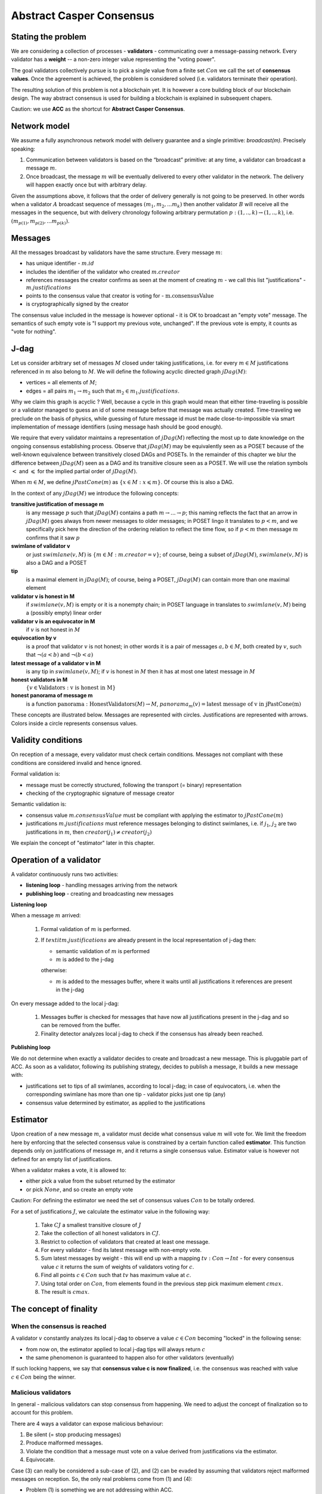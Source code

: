 Abstract Casper Consensus
=========================

Stating the problem
-------------------

We are considering a collection of processes - **validators** - communicating over a message-passing network. Every
validator has a **weight** -- a non-zero integer value representing the "voting power".

The goal validators collectively pursue is to pick a single value from a finite set :math:`Con` we call
the set of **consensus values**. Once the agreement is achieved, the problem is considered solved (i.e. validators
terminate their operation).

The resulting solution of this problem is not a blockchain yet. It is however a core building block of our blockchain
design. The way abstract consensus is used for building a blockchain is explained in subsequent chapers.

Caution: we use **ACC** as the shortcut for **Abstract Casper Consensus**.


Network model
-------------

We assume a fully asynchronous network model with delivery guarantee and a single primitive: `broadcast(m)`. Precisely
speaking:

1. Communication between validators is based on the “broadcast” primitive: at any time, a validator can broadcast a
   message :math:`m`.
2. Once broadcast, the message :math:`m` will be eventually delivered to every other validator in the network. The
   delivery will happen exactly once but with arbitrary delay.

Given the assumptions above, it follows that the order of delivery generally is not going to be preserved. In other
words when a validator :math:`A` broadcast sequence of messages :math:`(m_1, m_2, ... m_k)` then another validator
:math:`B` will receive all the messages in the sequence, but with delivery chronology following arbitrary permutation
:math:`p:(1,..,k) \rightarrow (1,..,k)`, i.e. :math:`(m_{p(1)}, m_{p(2)}, ... m_{p(k)})`.

Messages
--------

All the messages broadcast by validators have the same structure. Every message :math:`m`:

- has unique identifier - :math:`m.id`
- includes the identifier of the validator who created :math:`m.creator`
- references messages the creator confirms as seen at the moment of creating :math:`m` - we call this list
  "justifications" - :math:`m.justifications`
- points to the consensus value that creator is voting for - :math:`\textit{m.consensusValue}`
- is cryptographically signed by the creator

The consensus value included in the message is however optional - it is OK to broadcast an "empty vote" message. The
semantics of such empty vote is "I support my previous vote, unchanged". If the previous vote is empty, it counts
as "vote for nothing".

J-dag
-----

Let us consider arbitrary set of messages :math:`M` closed under taking justifications, i.e. for every :math:`m \in M`
justifications referenced in :math:`m` also belong to :math:`M`. We will define the following acyclic directed graph
:math:`jDag(M)`:

-  vertices = all elements of :math:`M`;
-  edges = all pairs :math:`m_1 \rightarrow m_2` such that :math:`m_2 \in m_1.justifications`.

Why we claim this graph is acyclic ? Well, because a cycle in this graph would mean that either time-traveling is
possible or a validator managed to guess an id of some message before that message was actually created. Time-traveling
we preclude on the basis of physics, while guessing of future message id must be made close-to-impossible via smart
implementation of message identifiers (using message hash should be good enough).

We require that every validator maintains a representation of :math:`jDag(M)` reflecting the most up to date
knowledge on the ongoing consensus establishing process. Observe that :math:`jDag(M)` may be equivalently seen as
a POSET because of the well-known equivalence between transitively closed DAGs and POSETs. In the remainder of this
chapter we blur the difference between :math:`jDag(M)` seen as a DAG and its transitive closure seen as a POSET.
We will use the relation symbols :math:`<` and :math:`\leqslant` for the implied partial order of :math:`jDag(M)`.

When :math:`m \in M`, we define :math:`jPastCone(m)` as :math:`\{x \in M: x \leqslant m \}`. Of course this is also
a DAG.

In the context of any :math:`jDag(M)` we introduce the following concepts:

**transitive justification of message m**
   is any message :math:`p` such that :math:`jDag(M)` contains a path :math:`m \rightarrow ...\rightarrow p`; this naming
   reflects the fact that an arrow in :math:`jDag(M)` goes always from newer messages to older messages; in POSET lingo
   it translates to :math:`p < m`, and we specifically pick here the direction of the ordering relation to reflect
   the time flow, so if :math:`p < m` then message :math:`m` confirms that it saw :math:`p`

**swimlane of validator v**
   or just :math:`swimlane(v,M)` is :math:`\{m \in M: m.creator = v\}`; of course, being a subset of :math:`jDag(M)`,
   :math:`swimlane(v,M)` is also a DAG and a POSET

**tip**
   is a maximal element in :math:`jDag(M)`; of course, being a POSET, :math:`jDag(M)` can contain more than one maximal
   element

**validator v is honest in M**
   if :math:`swimlane(v,M)` is empty or it is a nonempty chain; in POSET language in translates to :math:`swimlane(v,M)`
   being a (possibly empty) linear order

**validator v is an equivocator in M**
   if :math:`v` is not honest in :math:`M`

**equivocation by v**
   is a proof that validator :math:`v` is not honest; in other words it is a pair of messages :math:`a,b \in M`,
   both created by :math:`v`, such that :math:`\neg (a < b)` and :math:`\neg (b < a)`

**latest message of a validator v in M**
   is any tip in :math:`swimlane(v,M)`; if :math:`v` is honest in :math:`M` then it has at most one latest message
   in :math:`M`

**honest validators in M**
  :math:`\{v \in \textit{Validators}: \textit{v is honest in M}\}`

**honest panorama of message m**
   is a function :math:`\textit{panorama}: \textit{HonestValidators}(M) \rightarrow M`, :math:`panorama_m(v) =
   \textit{latest message of v in jPastCone(m)}`

These concepts are illustrated below. Messages are represented with circles. Justifications are represented with
arrows. Colors inside a circle represents consensus values.

.. figure:: pictures/acc-concepts.png
    :width: 100%
    :align: center

.. figure:: pictures/acc-jpastcone.png
    :width: 100%
    :align: center

Validity conditions
-------------------

On reception of a message, every validator must check certain conditions. Messages not compliant with these conditions
are considered invalid and hence ignored.

Formal validation is:

- message must be correctly structured, following the transport (= binary) representation
- checking of the cryptographic signature of message creator

Semantic validation is:

- consensus value :math:`m.consensusValue` must be compliant with applying the estimator to :math:`jPastCone(m)`
- justifications :math:`m.justifications` must reference messages belonging to distinct swimlanes,
  i.e. if :math:`j_1`, :math:`j_2` are two justifications in :math:`m`, then :math:`creator(j_1) \ne creator(j_2)`

We explain the concept of "estimator" later in this chapter.

Operation of a validator
------------------------

A validator continuously runs two activities:

- **listening loop** - handling messages arriving from the network
- **publishing loop** - creating and broadcasting new messages

**Listening loop**

When a message :math:`m` arrived:

  1. Formal validation of :math:`m` is performed.
  2. If :math:`textit{m.justifications}` are already present in the local representation of j-dag then:

     - semantic validation of :math:`m` is performed
     - :math:`m` is added to the j-dag

     otherwise:

     - :math:`m` is added to the messages buffer, where it waits until all justifications it references are present
       in the j-dag

On every message added to the local j-dag:

  1. Messages buffer is checked for messages that have now all justifications present in the j-dag and so can be removed
     from the buffer.
  2. Finality detector analyzes local j-dag to check if the consensus has already been reached.

**Publishing loop**

We do not determine when exactly a validator decides to create and broadcast a new message. This is pluggable part
of ACC. As soon as a validator, following its publishing strategy, decides to publish a message, it builds a new
message with:

- justifications set to tips of all swimlanes, according to local j-dag; in case of equivocators, i.e. when the
  corresponding swimlane has more than one tip - validator picks just one tip (any)
- consensus value determined by estimator, as applied to the justifications

Estimator
---------

Upon creation of a new message :math:`m`, a validator must decide what consensus value :math:`m` will vote for. We limit
the freedom here by enforcing that the selected consensus value is constrained by a certain function called
**estimator**. This function depends only on justifications of message :math:`m`, and it returns a single consensus
value. Estimator value is however not defined for an empty list of justifications.

When a validator makes a vote, it is allowed to:

-  either pick a value from the subset returned by the estimator
-  or pick :math:`None`, and so create an empty vote

Caution: For defining the estimator we need the set of consensus values :math:`Con` to be totally ordered.

For a set of justifications :math:`J`, we calculate the estimator value in the following way:

  1. Take :math:`CJ` a smallest transitive closure of :math:`J`
  2. Take the collection of all honest validators in :math:`CJ`.
  3. Restrict to collection of validators that created at least one message.
  4. For every validator - find its latest message with non-empty vote.
  5. Sum latest messages by weight - this will end up with a mapping :math:`tv: Con \to Int` - for every
     consensus value :math:`c` it returns the sum of weights of validators voting for :math:`c`.
  6. Find all points :math:`c \in Con` such that :math:`tv` has maximum value at :math:`c`.
  7. Using total order on :math:`Con`, from elements found in the previous step pick maximum element :math:`cmax`.
  8. The result is :math:`cmax`.

The concept of finality
-----------------------

When the consensus is reached
~~~~~~~~~~~~~~~~~~~~~~~~~~~~~

A validator :math:`v` constantly analyzes its local j-dag to observe a value :math:`c \in Con` becoming "locked" in the
following sense:

- from now on, the estimator applied to local j-dag tips will always return :math:`c`
- the same phenomenon is guaranteed to happen also for other validators (eventually)

If such locking happens, we say that **consensus value c is now finalized**, i.e. the consensus was reached with
value :math:`c \in Con` being the winner.

Malicious validators
~~~~~~~~~~~~~~~~~~~~

In general - malicious validators can stop consensus from happening. We need to adjust the concept of finalization
so to account for this problem.

There are 4 ways a validator can expose malicious behaviour:

1. Be silent (= stop producing messages)
2. Produce malformed messages.
3. Violate the condition that a message must vote on a value derived from justifications via the estimator.
4. Equivocate.

Case (3) can really be considered a sub-case of (2), and (2) can be evaded by assuming that validators reject
malformed messages on reception. So, the only real problems come from (1) and (4):

- Problem (1) is something we are not addressing within ACC.
- Problem (4) is something we control explicitly in the finality calculation.

Closer look at equivocations
~~~~~~~~~~~~~~~~~~~~~~~~~~~~

Equivocations do break consensus. Intuition for this is clear - if everybody cheats by concurrently voting for
different values, validators will never come up with a decision the value is finally agreed upon.

It may be not immediately obvious how equivocations are possible in the context of the rule that the estimator function
determines the consensus value to vote for. It is worth noticing that:

1. The essence of an equivocation is not about voting for different consensus values; it is about behaving in
   a “schizophrenic” way by pretending that “I have not seen my previous message”.
2. A Validator does not have to reveal all messages actually received. “Revealing” happens at the creation of a new
   message - by listing justifications of this message. The protocol does not prevent a validator from hiding
   knowledge, i.e. listing as justifications "old" messages.
3. Technically, to create an equivocation is very easy - all one have to do is to create a branch own the swimlane.
   Such a branch is created every time when for a message :math:`m` its transitive justifications :math:`jPastCone(m)`
   do not include previous message by :math:`m.creator`.

Finality criteria
~~~~~~~~~~~~~~~~~

Let :math:`\mathcal{M}` be the set of all possible formally correct messages. Let :math:`\textit{Snapshots}(\mathcal{M})`
be the set of all justifications-closed subsets of :math:`\mathcal{M}`.

Because of equivocations, finality really means “consensus value :math:`c` being locked as long as the fraction
of honest nodes is sufficiently high”. We express the “sufficiently high” part by introducing the concept
of **faults tolerance threshold**, or **FTT** in short. This leads us to the improved definition of finality:

A value :math:`c \in Con` is finalized in a snapshot :math:`S \in \textit{Snapshots}(\mathcal{M})` with fault
tolerance :math:`t`
if:

1. :math:`\textit{Estimator}(S) = c`
2. For every snapshot :math:`S \in \mathit{Snapshots}(\mathcal{M})` such that :math:`S \subset R` one of the following
   is true:

  - :math:`Estimator(R) = c`
  - total weights of equivocators visible in :math:`R` is bigger than :math:`t`

**Finality criterion** is any function :math:`fc: \mathit{Snapshots}(\mathcal{M}) \times Int \to C \cup {EMPTY}` such
that if :math:`fc(S,t) = c` then :math:`c` is finalized in :math:`S` with fault tolerance :math:`t`.

Intuitively, finality is something that is easy to define mathematically but potentially hard to discover by an
efficient calculation. Therefore in general we discuss various finality criteria, which are approximations of finality.
Finality criteria may differ by sensitivity (= how they are not overlooking existing finality) and computational
efficacy.

Calculating finality
--------------------

Introduction
~~~~~~~~~~~~

We describe here the criterion of finality codenamed “Summit theory ver 2”. This criterion has two parameters:

-  **ftt: Int** - “absolute” fault tolerance threshold (expressed as total weight)
-  **ack_level: Int** - acknowledgement level; an integer value bigger than zero

The criterion is centered about the concept of "summit". Summits are subgraphs of j-dag fulfilling certain properties.
We will use the term **k-summit** for a summit formed with acknowledgement level k.

Once a k-level summit is found, the consensus is achieved.

Visual notation
~~~~~~~~~~~~~~~

To investigate the summit theory we developed a simulator and a visual notation. Pictures in this chapter are produced
with this simulator.

This is an example of 1-summit:

.. figure:: pictures/summit-1.png
    :width: 100%
    :align: center

The graph corresponds to local j-dag of validator 0 and is visually aligned by daglevel (so time goes from left to
right).

Rectangles on the left represent validators. Swimlane of a validator is aligned horizontally, so for example swimlane
of validator 3 contains messages 4, 14, 20 and 24. Message 28 is marked with a dashed border - this means this message
was created somewhere in the network but at the moment of taking the snapshot of local state of validator 0 was not
yet delivered to validator 0.

Validator colors are also meaningful:

- white - this validator is not part of the summit
- green - this validator is part of the summit
- red - this is an equivocator

The color inside of each message represents the consensus value this message is voting for.

The color outside represents the information related to summit structure (explained later in this chapter).

Step 1: Calculate quorum size
~~~~~~~~~~~~~~~~~~~~~~~~~~~~~~

Quorum size is an integer value calculated as:

.. math::

   \textit{quorum} = ceiling\left(\frac{1}{2}\left(\frac{ftt}{1-2^{-k}}+w\right)\right)

… where:

- :math:`ftt` - absolute fault tolerance threshold
- :math:`w` - sum of weights of validators
- :math:`k` - desired acknowledgement level of a summit we are trying to find
- :math:`ceiling` - rounding towards positive infinity

The formula can be rephrased to use relative ftt instead of absolute ftt:

.. math::

   \textit{quorum} = ceiling\left(\frac{w}{2}\left(\frac{rftt}{1-2^{-k}}+1\right)\right)

… where:

- :math:`rftt` - relative fault tolerance threshold (fractional value between 0 and 1); represents the maximal accepted
  total weight of malicious validators - as fraction of :math:`w`


Step 2: Find consensus candidate value
~~~~~~~~~~~~~~~~~~~~~~~~~~~~~~~~~~~~~~

The first step in finding a summit is to apply the estimator to the whole j-dag. This way the consensus value
that gets most votes (by weight) is found, where the total ordering on :math:`Con` is used as a tie-breaker.

Say the value returned by the estimator is :math:`c`. When the total weight of votes for :math:`c` is less than
quorum size, we do not have a summit yet, so this terminates the summit search .


Step 3: Find 0-level messages
~~~~~~~~~~~~~~~~~~~~~~~~~~~~~

**0-level messages for a honest validator v** is a subset of :math:`swimlane(v)` formed by taking all messages voting
for :math:`c` which have no later message by :math:`v` voting for consensus value other than :math:`c`. Please notice
that empty votes are considered a continuation of last non-empty vote.

**0-level messages** is a sum of zero level messages for all hones validators.

Let us look again at the example summit:

.. figure:: pictures/summit-1.png
    :width: 100%
    :align: center

All latest messages vote for consensus value "white", so it is clear that white is the value picked by the estimator.

In the swimlane of validator 2, messages 3 and 9 vote for white, but are not 0-level, because 2 changed mind later.
Also messages 11 and 15 are not 0-level, because they vote for orange. Only messages 19 and 26 are 0-level.

In the swimlane of validator 1, all messages are 0-level: 2, 13, 22, 23.

In the swimlane of validator 0 no message is 0-level, because validator 0 is an equivocator. This becomes clear
when we highlight the j-past-cone of message 25:

.. figure:: pictures/summit-1-jpastcone.png
    :width: 100%
    :align: center

Message 18 is not included in j-past-cone of message 25. Hence - messages 18 and 25 form an equivocation.


J-dag trimmer
~~~~~~~~~~~~~

We will be working in the context of local j-dag of a fixed validator :math:`v_0 \in V`. Let :math:`M` be the set of all
messages in the local j-dag of :math:`v_0`.

Definition: Let :math:`S \subset V` be some subset of the validators set. By **j-dag trimmer** we mean
any function :math:`p:S \to M` such that :math:`\forall{v \in S}, p(v).\textit{creator} = v`


If you think of swimlanes as being "fibers" or "hair" then having a trimmer means:

- selecting a subset of swimlanes
- picking a "cutting point" for every selected swimlane

When having a trimmer, we will be interested in the all the messages "cut" by the trimmer:

Definition: For a j-dag trimmer :math:`p` we introduce the set of messages **p-messages**:

.. math::

   \{m \in M: m.creator \in dom(p) \land p(m.creator) \leqslant m\}

Observe that a function assigning to any honest validator its oldest 0-level message is a jdag trimmer. We will call
it **the base trimmer** or just **base**.

.. figure:: pictures/base-trimmer-explained.png
    :width: 100%
    :align: center

Committee
~~~~~~~~~

Definition: Let :math:`p` be some j-dag trimmer.

- By :math:`weight(S)` we mean the sum of weights of validators in :math:`S`.
- **Support of message m in context p** is a subset :math:`R \subset S`
  obtained by taking all validators :math:`v \in S` such that :math:`\textit{panorama}_m(v) \in \textit{p-messages}`.
- **1-level message in context p** is a p-message :math:`m` such that the weight of support of :math:`m`
  in context :math:`p` is at least :math:`\textit{quorum}`.

Definition: **Committee in context p** is a j-dag trimmer :math:`comm:S \to M` such that:

- :math:`S \subset dom(p)`
- every value :math:`comm(v)` is a 1-level message in context p
- :math:`\textit{weight}(S) \geqslant \textit{quorum}`

**Example:**

In the example below, all validators have equal weight 1, and :math:`ftt=1`.
We have the following 1-level committee here:

.. math::

  \{v_1 \to m_{23}, v_2 \to m_{19}, v_3 \to m_{24}, v_4 \to m_{21} \}

.. figure:: pictures/summit-1.png
    :width: 100%
    :align: center

Step 4: Find k-level summit
~~~~~~~~~~~~~~~~~~~~~~~~~~~

Definition: **k-level summit** is a sequence :math:`(\textit{comm}_1, \textit{comm}_2, ..., \textit{comm}_k)` such that:

- :math:`\textit{comm}_1` is a committee in context of the base trimmer
- :math:`\textit{comm}_i` is a committee in context :math:`\textit{comm}_{i-1}` for :math:`i=2, ..., k`

In particular - a committee in context of the base trimmer is 1-level summit.

**Example:**

Below is an example of 4-level summit for 8 validators (all having equal weights 1) with :math:`ftt=2`.

.. figure:: pictures/summit-2.png
    :width: 100%
    :align: center

Similarly to summits, messages also have "acknowledgement levels". We will say **K-level message** for a message with
acknowledgement level K. Acknowledgement level for a message is optional. We will use the term **plain-message** to
reference messages that do not have acknowledgement level.

The border of a message signals the following information:

-  black border: plain message
-  red border: 0-level message
-  yellow border: :math:`\textit{comm}_1-\textit{messages}` that are not :math:`\textit{comm}_1 \textit{values}`
-  green border: :math:`\textit{comm}_2-\textit{messages}` that are not :math:`\textit{comm}_2 \textit{values}`
-  lime border: :math:`\textit{comm}_3-\textit{messages}` that are not :math:`\textit{comm}_3 \textit{values}`
-  blue border: :math:`\textit{comm}_4-\textit{messages}` that are not :math:`\textit{comm}_4 \textit{values}`
-  dashed border: this message has not arrived yet to validator 0; it is not part of j-dag as seen by validator 0

Looking at border colors, it is easy to find subsequent committees.

- :math:`\textit{comm}_1` is formed by leftmost yellow messages
- :math:`\textit{comm}_2` is formed by leftmost green messages
- :math:`\textit{comm}_3` is formed by leftmost lime messages
- :math:`\textit{comm}_4` is formed by leftmost blue messages

Leftmost red border messages form the base-trimmer.

Caution: search for "leftmost messages" separately for every swimlane.

Reference implementation
------------------------

In this section we sketch a "reference" implementation of Abstract Casper Consensus. We use Scala syntax for the code,
but we limit ourselves to elementary language features (so it is readable for any developer familiar with contemporary
programming languages).

Scala primer for non-scala developers:

.. code:: scala

    //value declaration (= constant)
    val localValidatorId: ValidatorId

    //variable declaration (a value can be assigned to a variable many times)
    val localValidatorId: ValidatorId

    //method declaration
    def containsPair(a: A, b: B): Boolean

    //special type Unit contains only one value, so it is used to signal that a function returns nothing
    //of interest
    def addPair(a: A, b: B): Unit

    //class declaration
    class Person {
      var name: String
      var dateOfBirth: Date
    }

    //class with immutable values
    case class Person(
        name: String,
        dateOfBirth: Date
    )

    //standalone object
    object PersonsManager {
      val ageOfAdult: Int = 18
      def findPersonById(id: Int): Option[Person]
      def currentNumberOfPersons: Int
    }

    //interface declaration
    trait Sizeable {
      def size: Int
      def isEmpty: Boolean
    }

    //this is a tuple
    (1,"foo",true)

    //this is convenience notation for 2-tuples; equivalent to (1, "foo")
    1 -> "foo"

    //a loop iterating over a collection of messages
    for (m <- messages)
      println(message.id)

    //a type of functions from ValidatorId to Message
    type Foo = ValidatorId => Message

    //a variable using functional type
    var panorama: ValidatorId => Message

    //cartesian product of types; means Int x String
    type Prod = (Int,String)

    //a function instance
    val add: (Int,Int) => Int = ((x,y) => x+y)

    //optional values
    val a: Option[Int] = None
    val b: Option[String] = Some("foo")

    //pattern matching
    x match {
      case None => println("1")
      case Some(p) => println(p)
    }

    //transforming a sequence by applying given function to every element
    val coll: Seq[Int] = Seq(1,2,3,4,5)
    val mapped1 = coll.map(n => n*n)
    val mapped2 = coll map (n => n*n) //equivalent, but without a dot

    //transforming a map by applying given function to every element
    val coll: Map[Int,String] = Map(1->"this", 2->"is", 3->"example")
    val mapped: Map[Int,Int] = coll map {case (k,v) => (k*k, v.length)}

Common abstractions
~~~~~~~~~~~~~~~~~~~

We use the following type aliases:

.. code:: scala

    type ValidatorId = Long
    type MessageId = Hash
    type Con = Int
    type BinaryMessage = Array[Byte]
    type Weight = Long

We are using the following abstraction of mutable 2-argument relation:

.. code:: scala

    //Contract for a mutable 2-argument relation (= subset of the cartesian product AxB)
    //We use this structure to represent messages buffer.
    trait Relation[A,B] {
      def addPair(a: A, b: B): Unit
      def removePair(a: A, b: B): Unit
      def removeSource(a: A): Unit
      def removeTarget(b: B): Unit
      def containsPair(a: A, b: B): Boolean
      def findTargetsFor(source: A): Iterable[B]
      def findSourcesFor(target: B): Iterable[A]
      def hasSource(a: A): Boolean
      def hasTarget(b: B): Boolean
      def sources: Iterable[A]
      def targets: Iterable[B]
      def size: Int
      def isEmpty: Boolean
    }

... and directed acyclic graph:

.. code:: scala

    //Abstraction of directed acyclic graph.
    //We use this to represent the j-dag.
    trait Dag[Vertex] {

      /**
       * Returns targets reachable (in one step) from given vertex by going along the arrows.
       * @param v vertex
       * @return collection of vertices
       */
      def targets(v: Vertex): Iterable[Vertex]

      /**
       * Returns sources reachable (in one step) from given vertex by going against the arrows.
       * @param v vertex
       * @return collection of vertices
       */
      def sources(v: Vertex): Iterable[Vertex]

      /**
       * Returns true if given vertex is a member of this DAG.
       * @param v vertex
       * @return true if this DAG contains vertex
       */
      def contains(v: Vertex): Boolean

      /**
       * List of nodes which are only sources, but not targets,
       * i.e. nodes with only outgoing arrows and no incoming arrows.
       * @return list of nodes which are only sources.
       */
      def tips: Iterable[Vertex]

      /**
       * Add a new node to the DAG.
       * Sources and targets of this node must be inferred (so we assume that this information is somehow encoded
       * inside the vertex itself).
       * @param v new vertex to be added; targets of v must be already present in the DAG
       * @return true if the vertex was actually added, false if the vertex was already present in the DAG
       */
      def insert(v: Vertex): Boolean

      /**
       * Traverses the DAG (breadth-first-search) along the arrows.
       * @param v vertex from which we start the traversal
       * @return iterator of vertices, sorted by dagLevel (descending)
       */
      def toposortTraverseFrom(v: Vertex): Iterator[Vertex]

      /**
       * Traverses the DAG (breadth-first-search) along the arrows.
       * @param coll collection of vertices from which we start the traversal
       * @return iterator of vertices, sorted by dagLevel (descending)
       */
      def toposortTraverseFrom(coll: Iterable[Vertex]): Iterator[Vertex]

    }

We say nothing about hashing in use, we just assume that hashes can be seen as binary arrays:

.. code:: scala

    trait Hash extends Ordered[Hash] {
      def bytes: Array[Byte]
    }

Messages
~~~~~~~~

Message structure:

.. code:: scala

    case class Message(
      id: MessageId,
      creator: ValidatorId,
      previous: Option[MessageId],
      justifications: Seq[MessageId],
      consensusValue: Option[Con],
      dagLevel: Int
    )

-  ``id: MessageId`` unique identifier - hash of other fields
-  ``creator: Int`` id of the validator that created this message
-  ``previous: Option[MessageId]`` distinguished justification that points to previous message published by creator
-  ``justifications: Seq[MessageId]`` collection of messages that the creator acknowledges as seen at the moment of
   creation of this message; this collection may possibly be empty; only message identifiers are kept here
-  ``consensusValue: Option[Con]`` consensus value this message is voting for; the value is optional, because we allow
   empty votes
-  ``daglevel: Int`` height of this message in justifications DAG

Serialization of messages joins the logical layer and transport layer:

.. code:: scala

    trait MessagesSerializer {

      //conversion binary message --> message
      //validates:
      //  (1) binary format of the message
      //  (2) message's hash
      //  (3) message's signature
      def decodeBinaryMessage(bm: BinaryMessage): (Message, EnvelopeValidationResult)

      //conversion message --> binary message
      def convertToBinaryRepresentationWithSignature(m: Message): BinaryMessage

    }

Network abstraction
~~~~~~~~~~~~~~~~~~~

Broadcasting messages:

.. code:: scala

    trait GossipService {
      def broadcast(message: BinaryMessage)
    }

Receiving messages:

.. code:: scala

    trait GossipHandler {
      def handleMessageReceivedFromNetwork(message: BinaryMessage): HandlerResult
    }

Panoramas
~~~~~~~~~

We use panoramas to encode the "perspective on the j-dag as seen from given message".

.. code:: scala

    //Represents a result of j-dag processing that is an intermediate result needed as an input to the estimator.
    //We calculate the panorama associated with every message - this ends up being a data structure
    //that is "parallel" to the local j-dag
    case class Panorama(
                         honestSwimlanesTips: Map[ValidatorId,Message],
                         equivocators: Set[ValidatorId]
                       ) {

      def honestValidatorsWithNonEmptySwimlane: Iterable[ValidatorId] = honestSwimlanesTips.keys
    }

    object Panorama {
      val empty: Panorama = Panorama(honestSwimlanesTips = Map.empty, equivocators = Set.empty)

      def atomic(msg: Message): Panorama = Panorama(
        honestSwimlanesTips = Map(msg.creator -> msg),
        equivocators = Set.empty[ValidatorId]
      )
    }


Validator
~~~~~~~~~

The abstraction of the estimator:

.. code:: scala

    trait Estimator {

      //calculates correct consensus value to be voted for, given the j-dag snapshot (represented as a panorama)
      def deriveConsensusValueFrom(panorama: Panorama): Option[Con]

      //convert panorama to votes
      //this involves traversing down every corresponding swimlane so to find latest non-empty vote
      def extractVotesFrom(panorama: Panorama): Map[ValidatorId, Con]

    }

... and finality detector (implementing the "summit theory" finality criterion):

.. code:: scala

    trait FinalityDetector {
      def onLocalJDagUpdated(latestPanorama: Panorama): Option[Summit]
    }

The implementation of a validator is complex so we split it into sections.


.. code:: scala

    //A participant of Abstract Casper Consensus protocol
    abstract class Validator extends GossipHandler {
    }

**Validator configuration**

.. code:: scala

  val localValidatorId: ValidatorId
  val weightsOfValidators: Map[ValidatorId, Weight] //this map must be the same in every validator instance
  val gossipService: GossipService
  val serializer: MessagesSerializer
  val preferredConsensusValue: Con
  val relativeFTT: Double
  val ackLevel: Int

-  ``weightsOfValidators: Map[ValidatorId, Int]`` - weights of validators
-  ``finalizer: Finalizer`` - finality detector
-  ``gossipService: GossipService`` - communication layer API used to broadcast messages

**Protocol state**

.. code:: scala

  val messagesBuffer: Relation[Message, MessageId]
  val jdagGraph: Dag[Message]
  val messageIdToMessage: mutable.Map[MessageId, Message]
  var globalPanorama: Panorama = Panorama.empty
  val message2panorama: mutable.Map[Message,Panorama]
  val estimator: Estimator = new ReferenceEstimator(messageIdToMessage, weightsOfValidators)
  var myLastMessagePublished: Option[Message] = None
  val finalityDetector: FinalityDetector = new ReferenceFinalityDetector(
    relativeFTT,
    ackLevel,
    weightsOfValidators,
    jdagGraph,
    messageIdToMessage,
    message2panorama,
    estimator)

-  ``messagesBuffer: Relation[Message,MessageId]`` - a buffer of messages received, but not incorporated into ``jdag``
   yet; a pair :math:`(m,j)` in this relation represents buffered message :math:`m` waiting for not-yet-received message
   with id :math:`j`
-  ``jdagGraph`` - representation of :math:`jDag(M)`, where :math:`M` is the set of all messages known, such that
   their dependencies are fulfilled; in other words, before a message :math:`m` can be added to ``jdag``, all
   justifications of :math:`m` must be already present in ``jdag``
-  ``jdagIdToMessage: mutable.Map[MessageId, Message]`` - indexing of messages by id

**Handling of incoming messages**

.. code:: scala

  def handleMessageReceivedFromNetwork(bm: BinaryMessage): HandlerResult = {
    val (message, validationResult) = serializer.decodeBinaryMessage(bm)
    if (validationResult == EnvelopeValidationResult.Error)
      return HandlerResult.InvalidMessage

    if (message.justifications.forall(id => messageIdToMessage.contains(id)))
      runBufferPruningCascadeFor(message)
    else {
      val missingDependencies = message.justifications.filter(j => ! messageIdToMessage.contains(j))
      for (j <- missingDependencies)
        messagesBuffer.addPair(message,j)
    }

    return HandlerResult.Accepted
  }

  def runBufferPruningCascadeFor(message: Message): Unit = {
    val queue = new mutable.Queue[Message]()
    queue enqueue message

    while (queue.nonEmpty) {
      val nextMsg = queue.dequeue()
      if (! messageIdToMessage.contains(nextMsg.id)) {
        if (isValid(nextMsg)) {
          addToLocalJdag(nextMsg)
          val waitingForThisOne = messagesBuffer.findSourcesFor(nextMsg.id)
          messagesBuffer.removeTarget(nextMsg.id)
          val unblockedMessages = waitingForThisOne.filterNot(b => messagesBuffer.hasSource(b))
          queue enqueueAll unblockedMessages
        } else {
          gotInvalidMessage(nextMsg)
          //nextMsg was already removed from messages buffer
          //any messages recursively depending on it will stay in the buffer
          //some form of "garbage collecting" too old messages that wait in the buffer for ages
          //is reasonable, but doing this properly is beyond the scope of the reference implementation
        }
      }
    }
  }

**Publishing of new messages**

.. code:: scala

  def publishNewMessage(): Unit = {
    val msg = createNewMessage()
    addToLocalJdag(msg)
    val bm = serializer.convertToBinaryRepresentationWithSignature(msg)
    gossipService.broadcast(bm)
    myLastMessagePublished = Some(msg)
  }

  def createNewMessage(): Message = {
    val creator: ValidatorId = localValidatorId
    val justifications: Seq[MessageId] = globalPanorama.honestSwimlanesTips.values.map(msg => msg.id).toSeq
    val dagLevel: Int =
      if (justifications.isEmpty)
        0
      else
        (justifications map (j => messageIdToMessage(j).dagLevel)).max + 1
    val consensusValue: Option[Con] =
      if (shouldCurrentVoteBeEmpty())
        None
      else if (justifications.isEmpty)
        Some(preferredConsensusValue)
      else
        estimator.deriveConsensusValueFrom(globalPanorama) match {
          case Some(c) => Some(c)
          case None => Some(preferredConsensusValue)
        }

    val msgWithBlankId = Message (
      id = placeholderHash,
      creator,
      previous = myLastMessagePublished map (m => m.id),
      justifications,
      consensusValue,
      dagLevel
    )

    return Message(
      id = generateMessageIdFor(msgWithBlankId),
      msgWithBlankId.creator,
      msgWithBlankId.previous,
      msgWithBlankId.justifications,
      msgWithBlankId.consensusValue,
      msgWithBlankId.dagLevel
    )
  }

**Abstract methods** - i.e. extension points (things outside of this protocol spec)

.. code:: scala

  //decides whether current vote should be empty (as opposed to voting for whatever estimator tells)
  def shouldCurrentVoteBeEmpty(): Boolean

  //"empty" hash value needed for message hash calculation
  def placeholderHash: Hash

  //hashing of messages
  def generateMessageIdFor(message: Message): Hash

  //do whatever is needed after consensus (= summit) has been discovered
  def consensusHasBeenReached(summit: Summit): Unit

  //we received an invalid message; a policy for handling such situations can be plugged-in here
  def gotInvalidMessage(message: Message): Unit

**Validation of incoming messages**

.. code:: scala

  def isValid(message: Message): Boolean =
    validityConditionDaglevel(message) &&
    validityConditionDirectJustifications(message) &&
    validityConditionPrevious(message) &&
    validityConditionConsensusValue(message)

  //daglevel must be correct
  def validityConditionDaglevel(message: Message): Boolean = {
    val correctDaglevel: Int = (message.justifications map (j => messageIdToMessage(j).dagLevel)).max + 1
    return message.dagLevel == correctDaglevel
  }

  //direct justifications must not reference the same swimlane twice
  //(while message.previous is considered one of justifications)
  def validityConditionDirectJustifications(message: Message): Boolean = {
    val swimlanesUsed = message.justifications.map(j => messageIdToMessage(j).creator).toSet
    message.previous match {
      case None => //ok
      case Some(p) =>
        if (swimlanesUsed.contains(messageIdToMessage(p).creator))
          return false
    }

    return swimlanesUsed.size == message.justifications.size
  }

  //msg.previous must point to highest element of msg.creator swimlane earlier than msg itself
  def validityConditionPrevious(message: Message): Boolean = {
    val effectiveJustifications: Seq[MessageId] =
      message.previous match {
        case None => message.justifications
        case Some(p) => message.justifications :+ p
      }
    val effectiveJustificationsAsMessages: Seq[Message] =
      effectiveJustifications map (id => messageIdToMessage(id))
    val toposortIteratorOfJPastCone = jdagGraph.toposortTraverseFrom(effectiveJustificationsAsMessages)

    return message.previous match {
      case None =>
        toposortIteratorOfJPastCone.find(m => m.creator == message.creator) match {
          case Some(x) => false
          case None => true
        }
      case Some(p) =>
        val declaredPreviousMessage: Message = messageIdToMessage(p)
        val actualPreviousMessage: Message = toposortIteratorOfJPastCone
          .filter(m => m.creator == message.creator).next()
        declaredPreviousMessage == actualPreviousMessage
    }
  }

  def validityConditionConsensusValue(message: Message): Boolean =
    message.consensusValue match {
      case None => true
      case Some(consensusValueInMessage) =>
        estimator.deriveConsensusValueFrom(panoramaOf(message)) match {
          case Some(requiredConsensusValue) => consensusValueInMessage == requiredConsensusValue
          case None => true //estimator gave no constraint, so the creator of this message was allowed
                            //to pick any consensus value
        }
    }

**Updating of local j-dag**

.. code:: scala

  def addToLocalJdag(msg: Message): Unit = {
    globalPanorama = mergePanoramas(globalPanorama, panoramaOf(msg))
    jdagGraph insert msg
    messageIdToMessage += msg.id -> msg

    finalityDetector.onLocalJDagUpdated(globalPanorama) match {
      case Some(summit) => consensusHasBeenReached(summit)
      case None => //no consensus yet, do nothing
    }
  }

**Calculating panoramas**

.. code:: scala

  /**
   * Calculates panorama of given msg.
   */
  def panoramaOf(msg: Message): Panorama =
    message2panorama.get(msg) match {
      case Some(p) => p
      case None =>
        val result =
          msg.justifications.foldLeft(Panorama.empty){case (acc,j) =>
            val justificationMessage = messageIdToMessage(j)
            val tmp = mergePanoramas(panoramaOf(justificationMessage), Panorama.atomic(justificationMessage))
            mergePanoramas(acc, tmp)}
        message2panorama += (msg -> result)
        result
    }

  //sums j-dags defined by two panoramas and represents the result as a panorama
  //caution: this implementation relies on daglevels being correct
  //so validation of daglevel must have happened before
  def mergePanoramas(p1: Panorama, p2: Panorama): Panorama = {
    val mergedTips = new mutable.HashMap[ValidatorId,Message]
    val mergedEquivocators = new mutable.HashSet[ValidatorId]()
    mergedEquivocators ++= p1.equivocators
    mergedEquivocators ++= p2.equivocators

    for (validatorId <- p1.honestValidatorsWithNonEmptySwimlane ++ p2.honestValidatorsWithNonEmptySwimlane) {
      if (! mergedEquivocators.contains(validatorId)) {
        val msg1opt: Option[Message] = p1.honestSwimlanesTips.get(validatorId)
        val msg2opt: Option[Message] = p2.honestSwimlanesTips.get(validatorId)

        (msg1opt,msg2opt) match {
          case (None, None) => //do nothing
          case (None, Some(m)) => mergedTips += (validatorId -> m)
          case (Some(m), None) => mergedTips += (validatorId -> m)
          case (Some(m1), Some(m2)) =>
            if (m1 == m2)
              mergedTips += (validatorId -> m1)
            else if (m1.dagLevel == m2.dagLevel)
              mergedEquivocators += validatorId
            else {
              val higher: Message = if (m1.dagLevel > m2.dagLevel) m1 else m2
              val lower: Message = if (m1.dagLevel < m2.dagLevel) m1 else m2
              if (isEquivocation(higher, lower))
                mergedEquivocators += validatorId
              else
                mergedTips += (validatorId -> higher)
            }
        }
      }
    }

    return Panorama(mergedTips.toMap, mergedEquivocators.toSet)
  }

  //tests if given messages pair from the same swimlane is an equivocation
  //caution: we assume that msg.previous and msg.daglevel are correct (= were validated before)
  def isEquivocation(higher: Message, lower: Message): Boolean = {
    require(lower.creator == higher.creator)

    if (higher == lower)
      false
    else if (higher.dagLevel <= lower.dagLevel)
      true
    else if (higher.previous.isEmpty)
      true
    else
      isEquivocation(messageIdToMessage(higher.previous.get), lower)
  }


Estimator
~~~~~~~~~

.. code:: scala

    class ReferenceEstimator(
                              id2msg: MessageId => Message,
                              weight: ValidatorId => Weight
                            ) extends Estimator {

      def deriveConsensusValueFrom(panorama: Panorama): Option[Con] = {
        //panorama may be empty, which means "no votes yet"
        if (panorama.honestSwimlanesTips.isEmpty)
          return None

        val votes: Map[ValidatorId, Con] = extractVotesFrom(panorama)
        //this may happen if all votes were empty (i.e. consensus value = None)
        if (votes.isEmpty)
          return None

        //summing votes
        val accumulator = new mutable.HashMap[Con, Weight]
        for ((validator, c) <- votes) {
          val oldValue: Weight = accumulator.getOrElse(c, 0L)
          val newValue: Weight = oldValue + weight(validator)
          accumulator += (c -> newValue)
        }

        //if weights are the same, we pick the bigger consensus value
        //tuples (w,c) are ordered lexicographically, so first weight of votes decides
        //if weights are the same, we pick the bigger consensus value
        //total ordering of consensus values is implicitly assumed here
        val (winnerConsensusValue, winnerTotalWeight) = accumulator maxBy { case (c, w) => (w, c) }
        return Some(winnerConsensusValue)
      }

      def extractVotesFrom(panorama: Panorama): Map[ValidatorId, Con] =
        panorama.honestSwimlanesTips
          .map { case (vid, msg) => (vid, vote(msg)) }
          .collect { case (vid, Some(vote)) => (vid, vote) }

      //finds latest non-empty vote as seen from given message by traversing "previous" chain
      @tailrec
      private def vote(message: Message): Option[Con] =
        message.consensusValue match {
          case Some(c) => Some(c)
          case None =>
            message.previous match {
              case Some(m) => vote(id2msg(m))
              case None => None
            }
        }

    }

Finality detector
~~~~~~~~~~~~~~~~~

Representation of a j-dag trimmer:

.. code:: scala

    /**
     * Represents a j-dag trimmer.
     */
    case class Trimmer(entries: Map[ValidatorId,Message]) {
      def validators: Iterable[ValidatorId] = entries.keys
      def validatorsSet: Set[ValidatorId] = validators.toSet
    }

Representation of a summit:

.. code:: scala

    case class Summit(
                       relativeFtt: Double,
                       level: Int,
                       committees: Array[Trimmer]
                     )

Implementation of the "summit theory" finality criterion:

.. code:: scala

    //Implementation of finality criterion based on summits theory.
    class ReferenceFinalityDetector(
                                     relativeFTT: Double,
                                     ackLevel: Int,
                                     weightsOfValidators: Map[ValidatorId, Weight],
                                     jDag: Dag[Message],
                                     messageIdToMessage: MessageId => Message,
                                     message2panorama: Message => Panorama,
                                     estimator: Estimator
                                   ) extends FinalityDetector {

      val totalWeight: Weight = weightsOfValidators.values.sum
      val absoluteFTT: Weight = math.ceil(relativeFTT * totalWeight).toLong
      val quorum: Weight = {
        val q: Double = (absoluteFTT.toDouble / (1 - math.pow(2, - ackLevel)) + totalWeight.toDouble) / 2
        math.ceil(q).toLong
      }

      override def onLocalJDagUpdated(latestPanorama: Panorama): Option[Summit] = {
        estimator.deriveConsensusValueFrom(latestPanorama) match {
          case None =>
            return None
          case Some(winnerConsensusValue) =>
            val validatorsVotingForThisValue: Iterable[ValidatorId] = estimator.extractVotesFrom(latestPanorama)
                .filter {case (validatorId,vote) => vote == winnerConsensusValue}
                .keys
            val baseTrimmer: Trimmer =
              findBaseTrimmer(winnerConsensusValue,validatorsVotingForThisValue, latestPanorama)

            if (sumOfWeights(baseTrimmer.validators) < quorum)
              return None
            else {
              val committeesFound: Array[Trimmer] = new Array[Trimmer](ackLevel + 1)
              committeesFound(0) = baseTrimmer
              for (k <- 1 to ackLevel) {
                val levelKCommittee: Option[Trimmer] =
                  findCommittee(committeesFound(k-1), committeesFound(k-1).validatorsSet)
                if (levelKCommittee.isEmpty)
                  return None
                else
                  committeesFound(k) = levelKCommittee.get
              }

              return Some(Summit(relativeFTT, ackLevel, committeesFound))
            }
        }
      }

      private def findBaseTrimmer(
                                       consensusValue: Con,
                                       validatorsSubset: Iterable[ValidatorId],
                                       latestPanorama: Panorama): Trimmer = {
        val pairs: Iterable[(ValidatorId, Message)] =
          for {
            validator <- validatorsSubset
            swimlaneTip: Message = latestPanorama.honestSwimlanesTips(validator)
            oldestZeroLevelMessage: Message = swimlaneIterator(swimlaneTip)
              .takeWhile(m => m.consensusValue.isEmpty || m.consensusValue.get == consensusValue)
              .toSeq
              .last
        }
          yield (validator, oldestZeroLevelMessage)

        val pairsWithNonemptyVote = pairs filter {case (validator, msg) => msg.consensusValue.isDefined}
        return Trimmer(pairsWithNonemptyVote.toMap)
      }

      @tailrec
      private def findCommittee(
                                 context: Trimmer,
                                 candidatesConsidered: Set[ValidatorId]): Option[Trimmer] = {
        //pruning of candidates collection
        //we filter out validators that do not have a 1-level message in provided context
        val approximationOfResult: Map[ValidatorId, Message] =
          candidatesConsidered
            .map(validator => (validator, findLevel1Msg(validator, context, candidatesConsidered)))
            .collect {case (validator, Some(msg)) => (validator, msg)}
            .toMap

        val candidatesAfterPruning: Set[ValidatorId] = approximationOfResult.keys.toSet

        return if (sumOfWeights(candidatesAfterPruning) < quorum)
          None
        else
          if (candidatesAfterPruning forall (v => candidatesConsidered.contains(v)))
            Some(Trimmer(approximationOfResult))
          else
            findCommittee(context, candidatesAfterPruning)
      }

      private def swimlaneIterator(message: Message): Iterator[Message] =
        new Iterator[Message] {
          var nextElement: Option[Message] = Some(message)

          override def hasNext: Boolean = nextElement.isDefined

          override def next(): Message = {
            val result = nextElement.get
            nextElement = nextElement.get.previous map (m => messageIdToMessage(m))
            return result
          }
        }

      /**
       * In the swimlane of given validator we attempt finding lowest (= oldest) message that has support
       * at least q in given context.
       */
      private def findLevel1Msg(
                                 validator: ValidatorId,
                                 context: Trimmer,
                                 candidatesConsidered: Set[ValidatorId]
                                  ): Option[Message] =
        findNextLevelMsgRecursive(
          validator,
          context,
          candidatesConsidered,
          context.entries(validator))

      @tailrec
      private def findNextLevelMsgRecursive(
                                             validator: ValidatorId,
                                             context: Trimmer,
                                             candidatesConsidered: Set[ValidatorId],
                                             message: Message): Option[Message] = {

        val relevantSubPanorama: Map[ValidatorId, Message] =
          message2panorama(message).honestSwimlanesTips filter
            {case (v,msg) =>
              candidatesConsidered.contains(v) && msg.dagLevel >= context.entries(v).dagLevel
            }

        return if (sumOfWeights(relevantSubPanorama.keys) >= quorum)
          Some(message)
        else {
          val nextMessageInThisSwimlane: Option[Message] =
            jDag.sources(message).find(m => m.creator == validator)
          nextMessageInThisSwimlane match {
            case Some(m) => findNextLevelMsgRecursive(validator, context, candidatesConsidered, m)
            case None => None
          }
        }
      }

      private def sumOfWeights(validators: Iterable[ValidatorId]): Weight =
        validators.map(v => weightsOfValidators(v)).sum

    }



